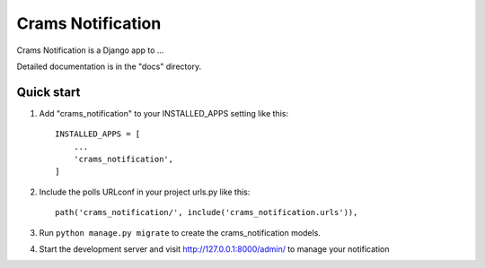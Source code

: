 =====
Crams Notification
=====

Crams Notification is a Django app to ...

Detailed documentation is in the "docs" directory.

Quick start
-----------

1. Add "crams_notification" to your INSTALLED_APPS setting like this::

    INSTALLED_APPS = [
        ...
        'crams_notification',
    ]

2. Include the polls URLconf in your project urls.py like this::

    path('crams_notification/', include('crams_notification.urls')),

3. Run ``python manage.py migrate`` to create the crams_notification models.

4. Start the development server and visit http://127.0.0.1:8000/admin/
   to manage your notification